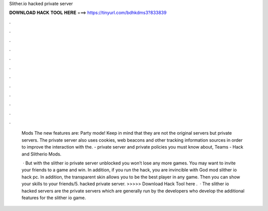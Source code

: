 Slither.io hacked private server



𝐃𝐎𝐖𝐍𝐋𝐎𝐀𝐃 𝐇𝐀𝐂𝐊 𝐓𝐎𝐎𝐋 𝐇𝐄𝐑𝐄 ===> https://tinyurl.com/bdhkdms3?833839



.



.



.



.



.



.



.



.



.



.



.



.

 Mods The new features are: Party mode! Keep in mind that they are not the original servers but  private servers. The  private server also uses cookies, web beacons and other tracking information sources in order to improve the interaction with the. -  private server and private policies you must know about,  Teams -  Hack and Slitherio Mods.
 
  · But with the slither io private server unblocked you won’t lose any more games. You may want to invite your friends to a game and win. In addition, if you run the hack, you are invincible with God mod slither io hack pc. In addition, the transparent skin allows you to be the best player in any game. Then you can show your skills to your friends/5.  hacked private server. >>>>> Download Hack Tool here .  · The slither io hacked servers are the private servers which are generally run by the developers who develop the additional features for the slither io game.
